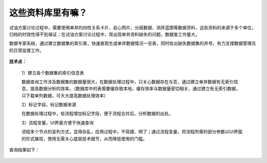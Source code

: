﻿
这些资料库里有嘛？
====================================
试油方案讨论过程中，需要使用单井的四性关系卡片、岩心照片、分层数据、测井蓝图等数据资料，这些资料的来源于多个单位，归档的时效性得不到保证；在试油方案讨论过程中，常出现单井资料缺失的问题，数据查工作量大。

数据专家系统，通过建立数据集的索引表，快速直观生成单井数据情况一览表，同时给出缺失数据集的井号，有力支撑数据管理员的日常监督工作。

.. figure:: images/oiltest1.png
     :align: center
     :figwidth: 80% 
     :name: plate 	 


**技术点：**

   1）建立各个数据集的索引信息表
   
   数据查询工作涉及数据集的数据量很大，在数据处理过程中，只关心数据存在与否，通过建立单井数据有无索引信息，提高数据分析的效率。（数据库中的表需要缓存致本地，缓存效率与数据量密切相关，通过建立有无索引数据，只下载单列数据，可大大提高数据处理效率）

   2）标记字段，标记数据来源
   
   在数据处理过程中，给流程增加标记字段，便于流程合并后，分析数据的出处。
 
   3）流程变量，UI界面方便于快速查询
   
   流程多个节点的呈列方式，显得杂乱，应用过程中，不简捷、明了；通过流程变量，将流程所需的部分参数以UI界面的形式展现，使用无需关心底层技术细节，从而降低使用的门槛。

.. figure:: images/oiltest2.png
     :align: center
     :figwidth: 80% 
     :name: plate 	 

查询结果如下：

.. figure:: images/oiltest3.png
     :align: center
     :figwidth: 100% 
     :name: plate 	 
